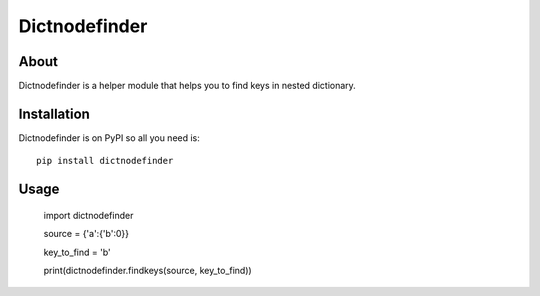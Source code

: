 ================
 Dictnodefinder
================

About
=====

Dictnodefinder is a helper module that helps you to find keys in nested dictionary.


Installation
============

Dictnodefinder is on PyPI so all you need is: ::

    pip install dictnodefinder


Usage
============

	import dictnodefinder

	source = {'a':{'b':0}}
	
	key_to_find = 'b'

	print(dictnodefinder.findkeys(source, key_to_find))
